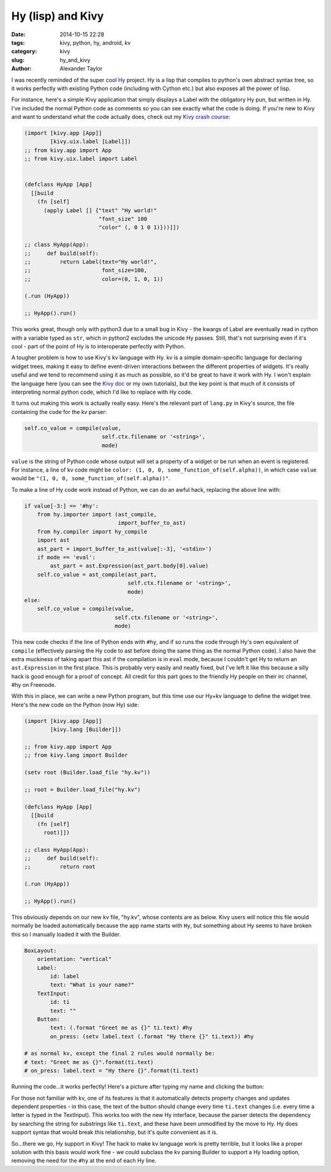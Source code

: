 Hy (lisp) and Kivy
##################

:date: 2014-10-15 22:28
:tags: kivy, python, hy, android, kv
:category: kivy
:slug: hy_and_kivy
:author: Alexander Taylor

I was recently reminded of the super cool `Hy
<http://hy.readthedocs.org/en/latest/>`__ project. Hy is a lisp that
compiles to python's own abstract syntax tree, so it works perfectly
with existing Python code (including with Cython etc.) but also
exposes all the power of lisp.

For instance, here's a simple Kivy application that simply displays a
Label with the obligatory Hy pun, but written in Hy. I've included the
normal Python code as comments so you can see exactly what the code is
doing. If you're new to Kivy and want to understand what the code
actually does, check out my `Kivy crash course
<|filename|pages/kivycrashcourse.rst>`_:
  
.. code-block:: common-lisp
  
    (import [kivy.app [App]]
            [kivy.uix.label [Label]])
    ;; from kivy.app import App
    ;; from kivy.uix.label import Label


    (defclass HyApp [App]
      [[build
        (fn [self]
          (apply Label [] {"text" "Hy world!"
                           "font_size" 100
                           "color" (, 0 1 0 1)}))]])

    ;; class HyApp(App):
    ;;     def build(self):
    ;;         return Label(text="Hy world!",
    ;;                      font_size=100,
    ;;                      color=(0, 1, 0, 1))

    (.run (HyApp))

    ;; HyApp().run()

This works great, though only with python3 due to a small bug in
Kivy - the kwargs of Label are eventually read in cython with a
variable typed as ``str``, which in python2 excludes the unicode Hy
passes. Still, that's not surprising even if it's cool - part of the
point of Hy is to interoperate perfectly with Python.

A tougher problem is how to use Kivy's kv language with Hy. kv is a
simple domain-specific language for declaring widget trees, making it
easy to define event-driven interactions between the different
properties of widgets. It's really useful and we tend to recommend
using it as much as possible, so it'd be great to have it work with Hy.
I won't explain the language here (you can see the `Kivy doc
<http://kivy.org/docs/guide/lang.html>`__ or my own tutorials), but
the key point is that much of it consists of interpreting normal
python code, which I'd like to replace with Hy code.

It turns out making this work is actually really easy. Here's the
relevant part of ``lang.py`` in Kivy's source, the file containing the
code for the kv parser:

.. code-block:: python

    self.co_value = compile(value, 
                            self.ctx.filename or '<string>', 
                            mode)
                            
``value`` is the string of Python code whose output will set a
property of a widget or be run when an event is registered. For
instance, a line of kv code might be ``color: (1, 0, 0,
some_function_of(self.alpha))``, in which case ``value`` would be
``"(1, 0, 0, some_function_of(self.alpha))"``.

To make a line of Hy code work instead of Python, we can do an awful
hack, replacing the above line with:

.. code-block:: python

    if value[-3:] == '#hy':
        from hy.importer import (ast_compile, 
                                 import_buffer_to_ast)
        from hy.compiler import hy_compile
        import ast
        ast_part = import_buffer_to_ast(value[:-3], '<stdin>')
        if mode == 'eval':
            ast_part = ast.Expression(ast_part.body[0].value)
        self.co_value = ast_compile(ast_part,
                                    self.ctx.filename or '<string>', 
                                    mode)
    else:
        self.co_value = compile(value, 
                                self.ctx.filename or '<string>', 
                                mode)

This new code checks if the line of Python ends with ``#hy``, and if
so runs the code through Hy's own equivalent of ``compile``
(effectively parsing the Hy code to ast before doing the same thing as
the normal Python code). I also have the extra muckiness of taking
apart this ast if the compilation is in ``eval`` mode, because I
couldn't get Hy to return an ``ast.Expression`` in the first place.
This is probably very easily and neatly fixed, but I've left it like
this because a silly hack is good enough for a proof of concept. All
credit for this part goes to the friendly Hy people on their irc
channel, #hy on Freenode.

With this in place, we can write a new Python program, but this time
use our Hy+kv language to define the widget tree. Here's the new
code on the Python (now Hy) side:

.. code-block:: common-lisp

    (import [kivy.app [App]]
            [kivy.lang [Builder]])

    ;; from kivy.app import App
    ;; from kivy.lang import Builder

    (setv root (Builder.load_file "hy.kv"))

    ;; root = Builder.load_file("hy.kv")

    (defclass HyApp [App]
      [[build
        (fn [self]
          root)]])

    ;; class HyApp(App):
    ;;     def build(self):
    ;;         return root

    (.run (HyApp))

    ;; HyApp().run()

This obviously depends on our new kv file, "hy.kv", whose contents are
as below. Kivy users will notice this file would normally be loaded
automatically because the app name starts with ``Hy``, but something
about Hy seems to have broken this so I manually loaded it with the
Builder.
  
.. code-block:: python

    BoxLayout:
        orientation: "vertical"
        Label:
            id: label
            text: "What is your name?"
        TextInput:
            id: ti
            text: ""
        Button:
            text: (.format "Greet me as {}" ti.text) #hy
            on_press: (setv label.text (.format "Hy there {}" ti.text)) #hy

    # as normal kv, except the final 2 rules would normally be:
    # text: "Greet me as {}".format(ti.text)
    # on_press: label.text = "Hy there {}".format(ti.text)
    
Running the code...it works perfectly! Here's a picture after typing
my name and clicking the button:

.. image:: {filename}/media/hy_example.png
   :alt: Image of Kivy program after running Hy code

For those not familiar with kv, one of its features is that it
automatically detects property changes and updates dependent
properties - in this case, the text of the button should change every
time ``ti.text`` changes (i.e. every time a letter is typed in the
TextInput). This works too with the new Hy interface, because the
parser detects the dependency by searching the string for substrings
like ``ti.text``, and these have been unmodified by the move to Hy. Hy
does support syntax that would break this relationship, but it's quite
convenient as it is.

So...there we go, Hy support in Kivy! The hack to make kv language
work is pretty terrible, but it looks like a proper solution with this
basis would work fine - we could subclass the kv parsing Builder
to support a Hy loading option, removing the need for the ``#hy`` at
the end of each Hy line.
